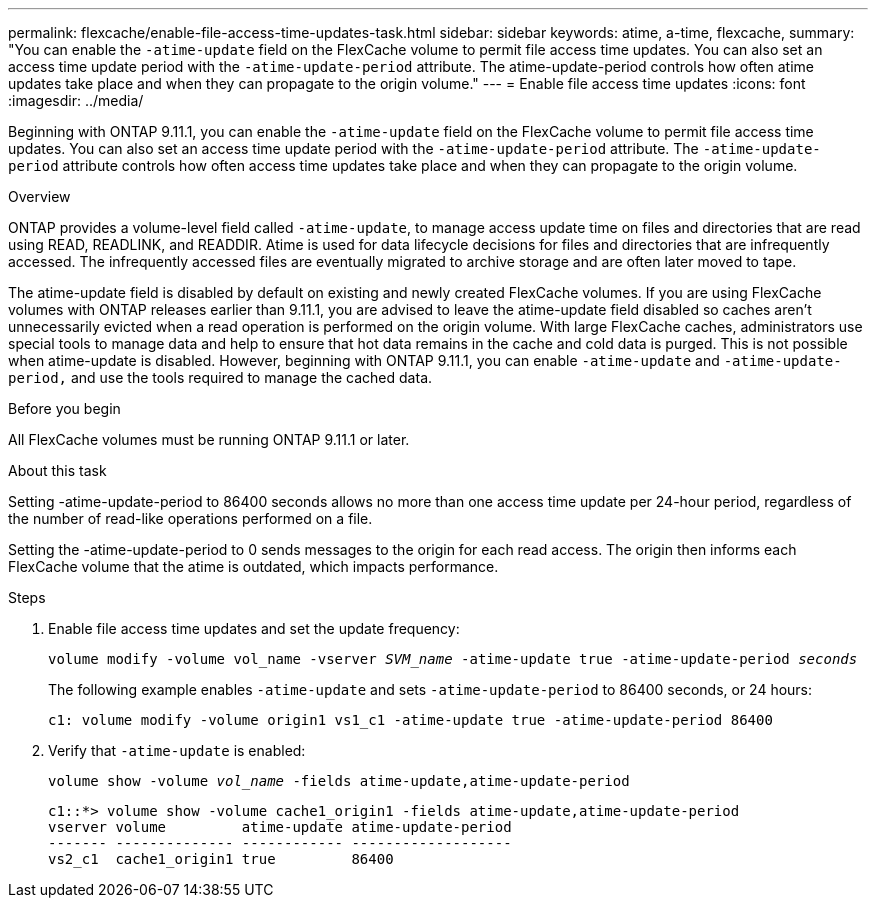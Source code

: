 ---
permalink: flexcache/enable-file-access-time-updates-task.html
sidebar: sidebar
keywords: atime, a-time, flexcache,
summary: "You can enable the `-atime-update` field on the FlexCache volume to permit file access time updates. You can also set an access time update period with the `-atime-update-period` attribute. The atime-update-period controls how often atime updates take place and when they can propagate to the origin volume."
---
= Enable file access time updates
:icons: font
:imagesdir: ../media/

[.lead]
Beginning with ONTAP 9.11.1, you can enable the `-atime-update` field on the FlexCache volume to permit file access time updates. You can also set an access time update period with the `-atime-update-period` attribute. The `-atime-update-period` attribute controls how often access time updates take place and when they can propagate to the origin volume.

.Overview

ONTAP provides a volume-level field called `-atime-update`, to manage access update time on files and directories that are read using READ, READLINK, and READDIR. Atime is used for data lifecycle decisions for files and directories that are infrequently accessed. The infrequently accessed files are eventually migrated to archive storage and are often later moved to tape.

The atime-update field is disabled by default on existing and newly created FlexCache volumes. If you are using FlexCache volumes with ONTAP releases earlier than 9.11.1, you are advised to leave the atime-update field disabled so caches aren’t unnecessarily evicted when a read operation is performed on the origin volume. With large FlexCache caches, administrators use special tools to manage data and help to ensure that hot data remains in the cache and cold data is purged. This is not possible when atime-update is disabled. However, beginning with ONTAP 9.11.1, you can enable `-atime-update` and `-atime-update-period,` and use the tools required to manage the cached data.

.Before you begin

All FlexCache volumes must be running ONTAP 9.11.1 or later.

.About this task

Setting -atime-update-period to 86400 seconds allows no more than one access time update per 24-hour period, regardless of the number of read-like operations performed on a file.

Setting the -atime-update-period to 0 sends messages to the origin for each read access. The origin then informs each FlexCache volume that the atime is outdated, which impacts performance.

.Steps

. Enable file access time updates and set the update frequency:
+
`volume modify -volume vol_name -vserver _SVM_name_ -atime-update true -atime-update-period _seconds_`
+
The following example enables `-atime-update` and sets `-atime-update-period` to 86400 seconds, or 24 hours:
+
----
c1: volume modify -volume origin1 vs1_c1 -atime-update true -atime-update-period 86400
----

. Verify that `-atime-update` is enabled:
+
`volume show -volume _vol_name_ -fields atime-update,atime-update-period`
+
----
c1::*> volume show -volume cache1_origin1 -fields atime-update,atime-update-period
vserver volume         atime-update atime-update-period
------- -------------- ------------ -------------------
vs2_c1  cache1_origin1 true         86400
----

// 2022-3-22, IE-536
